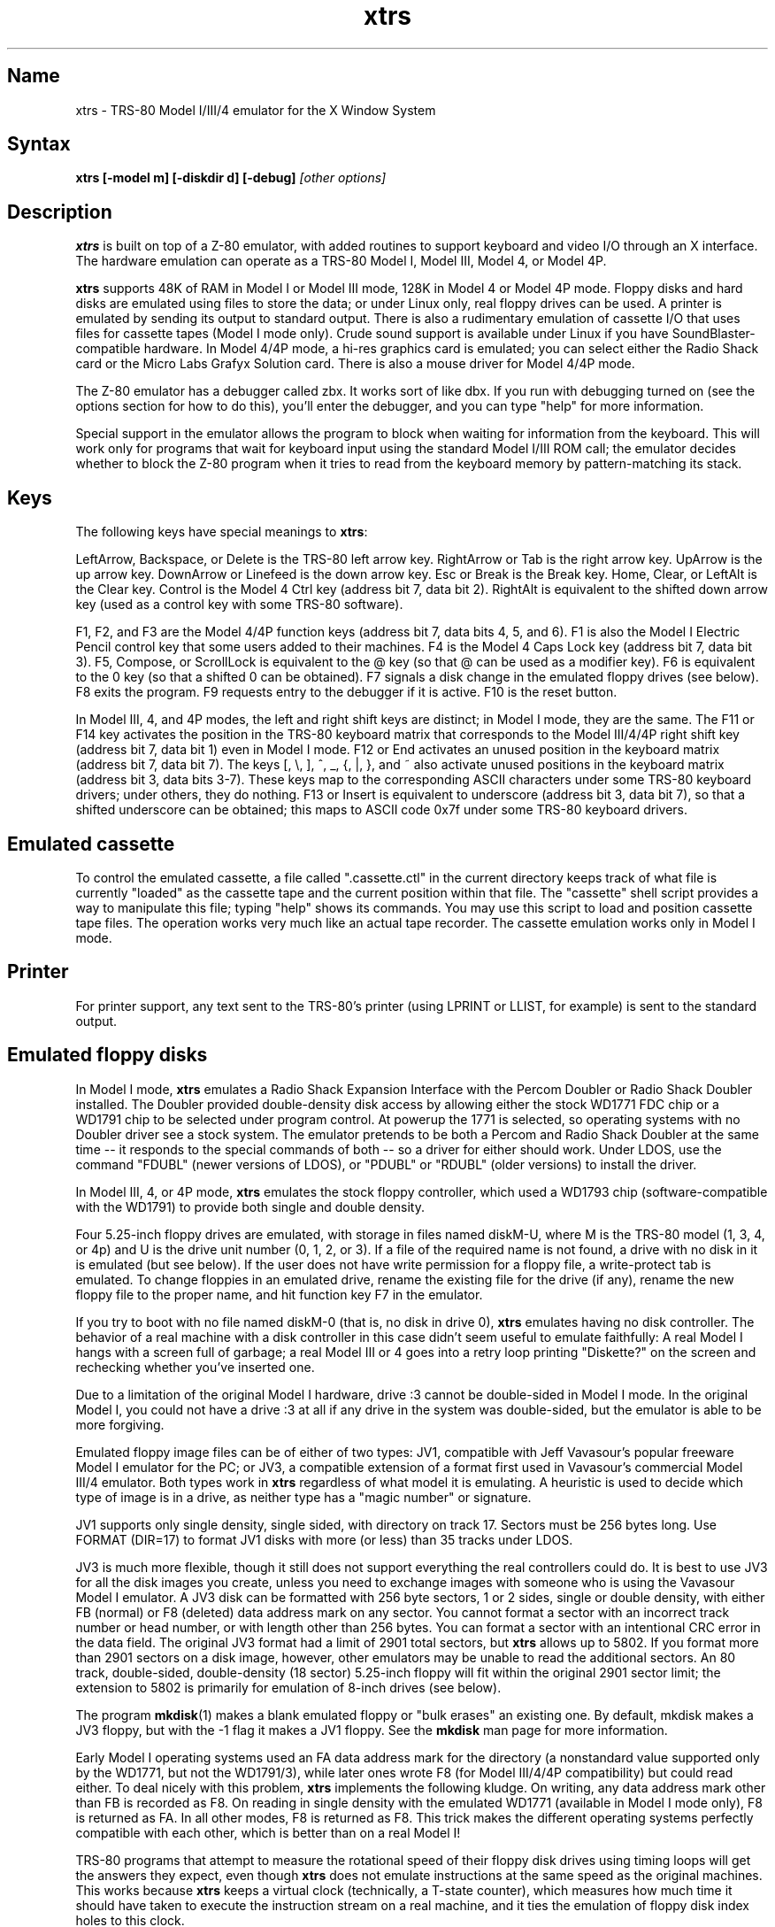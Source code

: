 .TH xtrs 1
.SH Name
xtrs \- TRS-80 Model I/III/4 emulator for the X Window System
.SH Syntax
.B xtrs [-model m] [-diskdir d] [-debug]
.I [other options]
.SH Description
\fBxtrs\fP is built on top of a Z-80 emulator, with added routines to support
keyboard and video I/O through an X interface.
The hardware emulation can operate as a TRS-80 Model I, Model III,
Model 4, or Model 4P.

\fBxtrs\fP supports 48K of RAM in Model I or Model III mode,
128K in Model 4 or Model 4P mode. 
Floppy disks and hard disks are emulated using files to store the data;
or under Linux only, real floppy drives can be used.
A printer is emulated by
sending its output to standard output.  
There is also a rudimentary emulation of cassette I/O
that uses files for cassette tapes (Model I mode only).
Crude sound support is available under Linux if you have 
SoundBlaster-compatible hardware.
In Model 4/4P mode, a hi-res graphics card is emulated; you can select either
the Radio Shack card or the Micro Labs Grafyx Solution card.
There is also a mouse driver for Model 4/4P mode.

The Z-80 emulator has a debugger called zbx.  It works sort of
like dbx.  If you run with debugging turned on (see the options section for
how to do this), you'll enter the debugger, and
you can type "help" for more information.

Special support in the emulator allows the program to block when
waiting for information from the keyboard.  This will work only for
programs that wait for keyboard input using the standard Model I/III
ROM call; the emulator decides whether to block the Z-80 program when
it tries to read from the keyboard memory by pattern-matching its
stack.
.SH Keys
The following keys have special meanings to \fBxtrs\fP:

LeftArrow, Backspace, or Delete is the TRS-80 left arrow key.
RightArrow or Tab is the right arrow key.  UpArrow is the up arrow
key.  DownArrow or Linefeed is the down arrow key.  Esc or Break is
the Break key.  Home, Clear, or LeftAlt is the Clear key.  Control is
the Model 4 Ctrl key (address bit 7, data bit 2).  RightAlt is
equivalent to the shifted down arrow key (used as a control key with
some TRS-80 software).

F1, F2, and F3 are the Model 4/4P function keys (address bit 7, data bits
4, 5, and 6).  F1 is also the Model I Electric Pencil control key that
some users added to their machines.  F4 is the Model 4 Caps Lock key
(address bit 7, data bit 3).  F5, Compose, or ScrollLock is equivalent
to the @ key (so that @ can be used as a modifier key).  F6 is
equivalent to the 0 key (so that a shifted 0 can be obtained).  F7
signals a disk change in the emulated floppy drives (see below).  F8
exits the program.  F9 requests entry to the debugger if it is active.
F10 is the reset button.

In Model III, 4, and 4P modes, the left and right shift keys are distinct; in
Model I mode, they are the same.  The F11 or F14 key activates the
position in the TRS-80 keyboard matrix that corresponds to the Model
III/4/4P right shift key (address bit 7, data bit 1) even in Model I mode.
F12 or End activates an unused position in the keyboard matrix
(address bit 7, data bit 7).  The keys [, \\, ], ^, _, {, |, },
and ~ also activate unused positions in the keyboard matrix (address
bit 3, data bits 3-7).  These keys map to the corresponding ASCII
characters under some TRS-80 keyboard drivers; under others, they do
nothing.  F13 or Insert is equivalent to underscore (address bit 3,
data bit 7), so that a shifted underscore can be obtained; this maps
to ASCII code 0x7f under some TRS-80 keyboard drivers.
.SH Emulated cassette
To control the emulated cassette, a file called ".cassette.ctl" in the
current directory keeps track of what file is currently "loaded" as
the cassette tape and the current position within that file.  The
"cassette" shell script provides a way to manipulate this file; typing
"help" shows its commands.  You may use this script to load and
position cassette tape files.  The operation works very much like an
actual tape recorder.  The cassette emulation works only in Model I mode.
.SH Printer
For printer support, any text sent to the TRS-80's printer (using LPRINT
or LLIST, for example) is sent to the standard output.
.SH Emulated floppy disks
In Model I mode, \fBxtrs\fP emulates a Radio Shack Expansion Interface with
the Percom Doubler or Radio Shack Doubler installed.  The Doubler
provided double-density disk access by allowing either the stock
WD1771 FDC chip or a WD1791 chip to be selected under program control.
At powerup the 1771 is selected, so operating systems with no Doubler
driver see a stock system.  The emulator pretends to be both a Percom
and Radio Shack Doubler at the same time -- it responds to the special
commands of both -- so a driver for either should work.  Under LDOS,
use the command "FDUBL" (newer versions of LDOS), or "PDUBL" or
"RDUBL" (older versions) to install the driver.

In Model III, 4, or 4P mode, \fBxtrs\fP emulates the stock floppy
controller, which used a WD1793 chip (software-compatible with the
WD1791) to provide both single and double density.

Four 5.25-inch floppy drives are emulated, with storage in files named
diskM-U, where M is the TRS-80 model (1, 3, 4, or 4p) and U is the drive
unit number (0, 1, 2, or 3).  If a file of the required name is not
found, a drive with no disk in it is emulated (but see below).  If the
user does not have write permission for a floppy file, a write-protect
tab is emulated.  To change floppies in an emulated drive, rename the
existing file for the drive (if any), rename the new floppy file to
the proper name, and hit function key F7 in the emulator.

If you try to boot with no file named diskM-0 (that is, no disk in
drive 0), \fBxtrs\fP emulates having no disk controller.  The behavior of a
real machine with a disk controller in this case didn't seem useful to
emulate faithfully: A real Model I hangs with a screen full of
garbage; a real Model III or 4 goes into a retry loop printing
"Diskette?" on the screen and rechecking whether you've inserted one.

Due to a limitation of the original Model I hardware, drive :3 cannot
be double-sided in Model I mode.  In the original Model I, you could
not have a drive :3 at all if any drive in the system was
double-sided, but the emulator is able to be more forgiving.

Emulated floppy image files can be of either of two types: JV1,
compatible with Jeff Vavasour's popular freeware Model I emulator for
the PC; or JV3, a compatible extension of a format first used in
Vavasour's commercial Model III/4 emulator.  Both types work in
\fBxtrs\fP regardless of what model it is emulating.  A heuristic is
used to decide which type of image is in a drive, as neither type has
a "magic number" or signature.

JV1 supports only single density, single sided, with directory on
track 17.  Sectors must be 256 bytes long.  Use FORMAT (DIR=17) to
format JV1 disks with more (or less) than 35 tracks under LDOS.

JV3 is much more flexible, though it still does not support everything
the real controllers could do.  It is best to use JV3 for all the disk
images you create, unless you need to exchange images with someone who
is using the Vavasour Model I emulator.  A JV3 disk can be formatted
with 256 byte sectors, 1 or 2 sides, single or double density, with
either FB (normal) or F8 (deleted) data address mark on any sector.
You cannot format a sector with an incorrect track number or head
number, or with length other than 256 bytes.  You can format a sector
with an intentional CRC error in the data field.  The original JV3
format had a limit of 2901 total sectors, but \fBxtrs\fP allows up to 5802.
If you format more than 2901 sectors on a disk image, however, other
emulators may be unable to read the additional sectors.  An 80 track,
double-sided, double-density (18 sector) 5.25-inch floppy will fit within
the original 2901 sector limit; the extension to 5802 is primarily for
emulation of 8-inch drives (see below).  

The program \fBmkdisk\fP(1) makes a blank emulated floppy or "bulk
erases" an existing one.  By default, mkdisk makes a JV3 floppy, but
with the -1 flag it makes a JV1 floppy.  See the \fBmkdisk\fP man page
for more information.

Early Model I operating systems used an FA data address mark for the
directory (a nonstandard value supported only by the WD1771, but not
the WD1791/3), while later ones wrote F8 (for Model III/4/4P compatibility)
but could read either.  To deal nicely with this problem, \fBxtrs\fP
implements the following kludge.  On writing, any data address mark
other than FB is recorded as F8.  On reading in single density with
the emulated WD1771 (available in Model I mode only), F8 is returned
as FA.  In all other modes, F8 is returned as F8.  This trick makes
the different operating systems perfectly compatible with each other,
which is better than on a real Model I!

TRS-80 programs that attempt to measure the rotational
speed of their floppy disk drives using timing loops will get the
answers they expect, even though \fBxtrs\fP does not
emulate instructions at the same speed as the original
machines. This works because \fBxtrs\fP keeps a virtual clock 
(technically, a T-state counter),
which measures how much time it should have taken to execute the
instruction stream on a real machine, and it ties the emulation of
floppy disk index holes to this clock.
.SH Emulated 8-inch floppy disks
In addition to the four standard 5.25-inch drives, \fBxtrs\fP also
emulates four 8-inch floppy drives.  There is no widely-accepted
standard hardware interface for 8-inch floppies on the TRS-80, so \fBxtrs\fP
emulates a pseudo-hardware interface of its own and provides a driver for it.

Storage for the emulated 8-inch disks is in files named diskM-U, where
M is the TRS-80 model number (1, 3, 4, or 4P) and U is a unit number (4,
5, 6, or 7).  These files are in exactly the same JV3 format as 5.25-inch
floppy files.  A new JV3 floppy can be formatted as either 5.25-inch or
8-inch depending on whether you initially put it into a 5.25-inch or
8-inch emulated drive.  The only difference between 5.25-inch and 8-inch
emulated drives is that the emulator allows you to format more sectors
per track in the latter.  Be careful not to put a 5.25-inch formatted
emulated floppy into an 8-inch emulated drive or vice versa; the
results are likely to be confusing.

To use the emulated 8-inch drives, you'll need a driver.  Under LDOS
or LS-DOS, use the program XTRS8/DCT supplied on the emulated floppy
\fIutility.dsk\fP.  This driver is a very simple wrapper around the
native LDOS/LS-DOS floppy driver.  Here are detailed instructions.

First, make sure an appropriate version of LDOS is in emulated floppy
drive 0, and the supplied file \fIutility.dsk\fP is in another
emulated floppy drive.  Boot LDOS.  If you are using Model I LDOS, be
sure FDUBL is running.

Second, type the following commands.  Here \fId\fP is the LDOS drive
number you want to use for the 8-inch drive and \fIu\fP is the
unit number you chose when naming the file.  Most likely you will
choose \fId\fP and \fIu\fP to be equal to reduce confusion.

.nf
    SYSTEM (DRIVE=\fId\fP,DRIVER="XTRS8",ENABLE)
    Enter unit number ([4]-7): \fIu\fP
.fi

You can repeat these steps with different values of \fId\fP and
\fIu\fP to have more than one 8-inch drive.  You might want to repeat
four times using 4, 5, 6, and 7, or you might want to save some drive
numbers for hard drives (see below).

Finally, it's a good idea to give the SYSTEM (SYSGEN) command (Model
I/III) or SYSGEN command (Model 4/4P).  This command saves the SYSTEM
settings, so the 8-inch drives will be available again the next time
you reboot or restart the emulator.  If you need to access an 8-inch
drive after booting from a disk that hasn't been SYSGENed, simply use
the same SYSTEM command again.

In case you want to write your own driver for another TRS-80 operating
system, here are details on the emulated pseudo-hardware.  The 8-inch
drives are accessed through the normal floppy disk controller, exactly
like 5.25-inch drives.  The four 5.25-inch drives have hardware select codes
1, 2, 4, and 8, corresponding respectively to files diskM-0, -1, -2, and
-3.  The four 8-inch drives have hardware select codes 3, 5, 6, and 7,
corresponding respectively to files diskM-4, -5, -6, and -7.
.SH Real floppy disks
Under Linux only, any diskM-U file can be a symbolic link to a real
floppy disk drive, typically /dev/fd0 or /dev/fd1.  Most PCs should be
able to read and write TRS-80 compatible floppies in this way.  Many
PC floppy controllers cannot handle single density, however, and some
may have problems even with double density disks written on a real
TRS-80, especially disks formatted by older TRS-80 operating systems.
Use the -doublestep flag if you need to read 35-track or 40-track
media in an 80-track drive.  If you need to write 35-track or 40-track
media in an 80-track drive, bulk-erase the media first and format it
in the 80-track drive.  Don't write to a disk in an 80-track drive if it
has ever been written to in a 40-track drive.  The narrower head used
in an 80-track drive cannot erase the full track width written by the
head in a 40-track drive.

If you link one of the 5.25-inch floppy files (diskM-0 through
diskM-3) to a real floppy drive, TRS-80 programs will see it as a
5.25-inch drive, but the actual drive can be either 3.5-inch or
5.25-inch.  The drive will be operated in double density (or single
density), not high density, so be sure to use the appropriate media.

If you link one of the 8-inch floppy files (diskM-4 through diskM-7)
to a real floppy drive, TRS-80 programs will see it as an 8-inch
drive.  Again, you need to use the XTRS8/DCT driver described above to
enable LDOS/LS-DOS to access an 8-inch drive.  The real drive can be
either 3.5-inch, 5.25-inch, or 8-inch.  A 3.5-inch or 5.25-inch drive
will be operated in high-density mode, using MFM recording if the
TRS-80 is trying to do double density, FM recording if the TRS-80 is
trying to do single density.  In this mode, these drives can hold as
much data as a standard 8-inch drive.  In fact, a 5.25-inch HD drive
holds exactly the same number of bits per track as an 8-inch drive; a
3.5-inch HD drive can hold 20% more, but we waste that space when
using one to emulate an 8-inch drive.  In both cases we also waste the
top three tracks, since an 8-inch drive has only 77 tracks, not 80.

If you try to access a real floppy drive with no disk in it,
\fBxtrs\fP will print an error message, and the Z-80 program will get
a somewhat different error than it should.  After inserting a disk,
you must press F7 to clear the error condition.
.SH Emulated hard disks
\fBxtrs\fP can emulate a hard disk in a file with the aid of a special
LDOS driver called XTRSHARD/DCT.  This driver has been tested and
works under both LDOS 5.3.1 for Model I or III and TRSDOS/LS-DOS 6.3.1
for Model 4/4P.  It may or may not work under earlier LDOS versions.  It
definitely will not work under other TRS-80 operating systems or with
emulators other than \fBxtrs\fP.  The hard disk format was designed by
Matthew Reed for his Model I/III and Model 4 emulators; \fBxtrs\fP
duplicates the format so that users can exchange hard drive images
across the emulators.

To use the hard disk emulation, first run the \fBmkdisk\fP program
under Unix to create a blank hard drive (.hdv) file.  Typical usage
would be: \fImkdisk -h mydisk.hdv\fP.  See the \fBmkdisk\fP(1) man
page for other options.

Second, link the file to an appropriate name.  \fBxtrs\fP supports up
to eight hard drives, with names of the form hardM-U, where M is the
TRS-80 model (1, 3, or 4; in this case Model 4P also uses M=4) and U
is a unit number from 0 to 7.  It looks for these files in the same
directory as the floppy disk files diskM-U.

Third, make sure an appropriate version of LDOS is in emulated floppy
drive 0, and the supplied file \fIutility.dsk\fP is in another
emulated floppy drive.  Boot LDOS.  If you are using Model I LDOS
5.3.1, patch a bug in the FORMAT command by typing \fIPATCH
FORMAT/CMD.UTILITY M1FORMAT/FIX\fP.  You need to apply this patch only
once.  It must not be applied to Model III or Model 4/4P LDOS.

Fourth, type the following commands.  Here \fId\fP is the LDOS drive number
you want to use for the hard drive (a typical choice would be 4) and \fIu\fP
is the unit number you chose when naming the file (most likely 0).

.nf
    SYSTEM (DRIVE=\fId\fP,DRIVER="XTRSHARD",ENABLE)
    Enter unit number ([0]-7): \fIu\fP
    FORMAT \fId\fP (DIR=1)
.fi

Answer the questions asked by FORMAT as you prefer.  If you are
curious about the \fIDIR=1\fP parameter to FORMAT, see
\fBmkdisk\fP(1).  You can repeat these steps with different values of
\fId\fP and \fIu\fP to have more than one hard drive.

Finally, it's a good idea to give the SYSTEM (SYSGEN) command (Model
I/III) or SYSGEN command (Model 4/4P).  This command saves the SYSTEM
settings, so the drive will be available again the next time you
reboot or restart the emulator.  If you need to access the hard disk
file after booting from a floppy that hasn't been SYSGENed, simply use
the same SYSTEM command(s) again, but don't FORMAT.  You can freely
use a different drive number or (if you renamed the hard disk file) a
different unit number.

The F7 key currently doesn't allow hard disk changes to be recognized,
but you can change to a different hard disk file for the same unit by
renaming files as needed and rebooting LDOS.

Technical note: XTRSHARD/DCT is a small Z-80 program that implements
all the required functions of an LDOS disk driver.  Instead of talking
to a real (or emulated) hard disk controller, however, it uses special
support in \fBxtrs\fP that allows Z-80 programs to open, close, read,
and write Unix files directly.  This support is described further in
the next section.  Because \fBxtrs\fP does not emulate real hard drive
controller hardware, hard disk drivers other than XTRSHARD/DCT will
not work with it.
.SH Data import and export
The emulated floppy \fIutility.dsk\fP contains some programs for
transferring data between the emulator and ordinary Unix files.  All
these programs run on the emulator under Model I/III LDOS, Model I/III
Newdos/80, and Model 4/4P TRSDOS/LS-DOS 6; they may also work under other
TRS-80 operating systems.

IMPORT/CMD imports a Unix file and writes it to an emulated disk.
Usage: \fIIMPORT [-ln] unixfile trsfile\fP.  The -n flag converts Unix
newlines (\\n) to TRS-80 newlines (\\r).  The -l flag converts the Unix
filename to lower case, to compensate for TRS-80 operating systems
such as Newdos/80 that convert all command line arguments to upper case.
IMPORT/BAS is a much slower program that performs the same function
but may work under more operating systems.  Simply run it under Disk
Basic and answer the prompts.

EXPORT/CMD reads a file from an emulated disk and exports it to a Unix
file. Usage: \fIEXPORT [-ln] trsfile unixfile\fP.  The -n flag
converts TRS-80 newlines (\\r) to Unix newlines (\\n).  The -l flag
converts the Unix filename to lower case, to compensate for TRS-80
operating systems such as Newdos/80 that convert all command line
arguments to upper case.  EXPORT/BAS is a much slower program that
performs the same function but may work under more operating systems.
Simply run it under Disk Basic and answer the prompts.

SETTIME/CMD reads the date and time from Unix and sets the TRS-80
DOS's date and time accordingly.

The emulated floppy \fIcpmutil.dsk\fP contains similar programs
for Montezuma CP/M, written by Roland Gerlach. 
It was formatted as a ``Montezuma Micro Standard SYSTEM disk
(40T, SS, DD, 170K),'' but does not contain a copy of CP/M.
Source code is included on the floppy; please pass any improvements
you make back to the author.

IMPORT.COM imports a Unix file and writes it to an emulated CP/M disk.
Usage: \fIIMPORT [-n] [unixfile [cpmfile]]\fP.  The -n flag converts
Unix newlines (\\n) to CP/M newlines (\\r\\n).  If the second filename
is omitted, it is taken to be the same as the first. If both names are
omitted, the program prompts for filenames.  Note that the CP/M CCP
converts all command line arguments to upper case, which is
inconvenient if your Unix file names are in lower case; in that case
you'll need to let the program prompt for the filenames.

EXPORT.COM reads a file from an emulated CP/M disk and exports it to a
Unix file.  Usage: \fIEXPORT [-n] [cpmfile [unixfile]]\fP.  The -n
flag converts CP/M newlines (\\r\\n) to Unix newlines (\\n).  If the
second filename is omitted, it is taken to be the same as the
first. If both names are omitted, the program prompts for filenames.
Note that the CP/M CCP converts all command line arguments to upper
case, which is inconvenient if your Unix file names are in lower case;
in that case you'll need to let the program prompt for the filenames.

The emulator implements a set of pseudo-instructions (emulator traps)
that give TRS-80 programs access to Unix files.  The programs listed
above use them.  If you would like to write your own such programs,
the traps are documented in the file trs_imp_exp.h.  Assembler
source code for the existing programs is supplied in xtrshard.z,
import.z, export.z, and settime.z.  You can also write programs that
use the traps in Misosys C, using the files xtrsemt.h and xtrsemt.ccc
as an interface; a simple example is in settime.ccc.  The Basic
programs import.bas and export.bas should not be used as a basis for
further development, however; they use an old, slow mechanism in the
emulator that may be removed in a future release rather than the
emulator traps.
.SH Interrupts
The emulator supports only interrupt mode 1.  It will complain if your
program enables interrupts after powerup without executing an IM 1
instruction first.  All Model I/III/4/4P software does this, as the
built-in peripherals in these machines supported only IM 1.

The Model I has a 40 Hz "heartbeat" clock interrupt, while the Model
III used 30 Hz, and the Model 4/4P could run at either 30 Hz or 60 Hz.
The emulator approximates this rather well even on a system where
clock ticks come at some frequency that isn't divisible by the
emulated frequency (e.g., 100 Hz on Intel Linux), as long as the true
frequency is not slower than the emulated frequency.  The emulator has
a notion of the absolute time at which each tick is supposed to occur,
and it asks the host system to wake it up at each of those times.  The
net result is that some ticks may be late, but there are always the
proper number of ticks per second.  For example, running in Model I
mode on Intel Linux you'd see this pattern: (tick, 30ms, tick,
20ms,...) instead of seeing ticks every 25ms.
.SH Sound
Crude sound support is available on Linux.  Unfortunately, the Linux
sound drivers do not provide sufficiently low-level functionality, so
the emulator must write directly to the hardware.  Thus in order for
the sound support to work, you must have a true
SoundBlaster-compatible sound card, and you must start \fBxtrs\fP as
root.  (If you make \fBxtrs\fP setuid to root, it will disable its
root privileges immediately after sound initialization.)

Sound support is off by default, but can be turned on with the -sb
option described below.  When sound support is on, any data written to
the TRS-80 cassette port when the cassette motor is off, and any data
written to the Model 4/4P optional sound port, is copied to the
SoundBlaster.  TRS-80 sound depends on timing loops, so the pitches
will be wildly wrong unless you use the -autodelay option described
below.  Even with -autodelay, don't expect pitches to be accurate or stable.
.SH Mouse
A few Model 4 programs could use a mouse, such as the shareware hi-res
drawing program MDRAW-II. The program XTRSMOUS/CMD on the utility disk
(utility.dsk) is a mouse driver for Model 4/4P mode that should work
with most such programs.  \fBxtrs\fP does not emulate the actual mouse
hardware (a serial mouse plugged into the Model 4 RS-232 port), so the
original mouse drivers will not work under \fBxtrs\fP.  Instead,
XTRSMOUS accesses the X mouse pointer using an emulator trap.
XTRSMOUS implements the same TRSDOS/LS-DOS 6 SVC interface as the
David Goben and Matthew Reed mouse drivers. (It does not implement the
interface of the older Scott McBurney mouse driver, which may be
required by some older programs.)

By default XTRSMOUS installs itself in high memory. This is done
because MDRAW-II tests for the presence of a mouse by
looking to see whether the mouse SVC is vectored to high memory. If the
driver is installed in low memory, MDRAW thinks it is not there at
all. If you use mouse-aware programs that don't have this bug, or if
you edit the first line of MDRAW to remove the test, you can install
XTRSMOUS in low memory using the syntax ``XTRSMOUS (LOW)''.
.SH Running games
Some games run rather well under \fBxtrs\fP now, 
provided that your
machine is fast enough to run the emulation in real time and that you
choose the right command line options.  
Galaxy Invaders Plus by Big 5 Software is particularly good.
You will usually want to turn on sound support and autodelay, and
you'll often need to tweak the keystretch setting.  
Running your X server in 8-bit/pixel mode 
also seems to help. Sample command lines:

.nf
    startx -- -bpp 8
    xtrs -sb 0x220,60 -keystretch 2,1,2 -autodelay
.fi

If the keyboard seems to miss keystrokes entirely, you may need to
increase the first number in the keystretch setting.  If you get an
unwanted type-ahead effect, where keys that you hit after one screen
is finished show up on the next screen, try reducing the first number,
and set the last number equal to the first number.
See -keystretch below for more information.  This aspect of the
emulator seems to need a bit more work.
.SH Options
Defaults for all options can be specified using the standard X resource
mechanism, and the class name for \fBxtrs\fP is "Xtrs".
.TP
.B \-display \fIdisplay\fP
Set your X display to \fIdisplay\fP. The default is to
use the DISPLAY environment variable.
.TP
.B \-background \fIcolor\fP
.PD 0
.TP
.B \-bg \fIcolor\fP
.PD
Specifies the background color of the \fBxtrs\fP window.
.TP
.B \-foreground \fIcolor\fP
.PD 0
.TP
.B \-fg \fIcolor\fP
.PD
Specifies the foreground color of the \fBxtrs\fP window.
.TP
.B \-borderwidth \fIwidth\fP
Put a border of \fIwidth\fP pixels
around the TRS-80 display.  The default is 2.
.TP
.B \-resize
In Model 4/4P mode, resize the X window whenever the emulated display
mode changes between 64x16 and 80x24.
.TP
.B \-noresize
In Model 4/4P mode, always keep the X window large enough for 80x24
characters, putting a blank margin around the outside when the emulated
display mode is 64x16.  This is the default.
.TP
.B \-usefont
Use X fonts instead of the built-in character bitmaps.
Some suitable fonts are supplied with \fBxtrs\fP; they are
exactly the same as the built-in bitmaps, but drawing performance
may be better when using fonts.  See the \fBxset\fP(1) man page for
documentation on how to install fonts in your X server.
.TP
.B \-nofont
Use the built-in character bitmaps, not a X font.  This is the default.
.TP
.B \-font \fIfontname\fP
If -usefont is also given,
use the specified X font for normal width characters.
The default uses the supplied fonts.
.TP
.B \-widefont \fIfontname\fP
If -usefont is also given,
use the specified X font for double width characters.
The default uses the supplied fonts, scaled to double width.
.TP
.B \-trsfont
Use the specified X fonts for TRS-80 graphics blocks as well as
characters.  Meaningful only if -usefont is given.  This is the
default if the X font name begins with "-trs80".
.TP
.B \-notrsfont
Draw TRS-80 graphics blocks as bitmaps even if X fonts are being used
for characters.  This is the
default if the X font name does not begin with "-trs80".
.TP
.B \-microlabs
In Model 4/4P mode, emulate the Micro Labs Grafyx Solution hi-res
graphics card.  This is the default.
.TP
.B \-nomicrolabs
In Model 4/4P mode, emulate the Radio Shack hi-res card.
.TP
.B \-debug
Enter zbx, the z80 debugger.
.TP
.B \-romfile \fIfilename\fP
.PD 0
.TP
.B \-romfile3 \fIfilename3\fP
.TP
.B \-romfile4p \fIfilename4p\fP
.PD
Use the romfile specified by \fIfilename\fP in Model I mode, the
romfile specified by \fIfilename3\fP in Model III and Model 4 mode,
or the romfile specified by \fIfilename4p\fP in Model 4P mode,
A romfile can be either a raw binary dump, Intel hex format, or
TRS-80 cmd format (for example, a modela/iii file).
If you do not set this option or the corresponding X resource, a default
established at compile time is used (if any); see Makefile.local for
instructions on compiling in default romfiles or default romfile names.
.TP
.B \-model \fIm\fP
Specifies which TRS-80 model to emulate.  Values accepted are 1 or I (Model
I), 3 or III (Model III), 4 or IV (Model 4), and 4P or IVP (Model 4P).
Model I is the default. 
.TP
.B \-delay \fId\fP
A crude speed control.  After each Z-80 instruction, xtrs busy-waits
for \fId\fP iterations around an empty loop.  A really smart C optimizer
might delete this loop entirely, so it's possible that this option
won't work if you compile xtrs with too high an optimization level.
The default delay is 0.
.TP
.B \-autodelay
Dynamically adjusts the value of -delay to run instructions at roughly
the same rate as a real machine.  The tracking is only approximate,
but it can be useful for running games and playing sounds.
.TP
.B \-autodelay
Turn off -autodelay. This is the default.
.TP
.B \-keystretch \fIamount,poll,heartbeat\fP
Fine-tune the keyboard behavior.  To prevent keystrokes from being
lost, xtrs "stretches" the intervals between key transitions, so that
the Z-80 program has time to see each transition before the next one
occurs.  Whenever an emulated key goes up or down, xtrs sets a counter
to \fIamount\fP.  While the counter is greater than zero, (1) any
further key transitions are held in a queue instead of being passed
immediately to the Z-80, (2) whenever the Z-80 program reads from the
keyboard matrix, the counter is decremented by \fIpoll\fP, and (3)
whenever a TRS-80 heartbeat interrupt is scheduled to occur (even if
interrupts are disabled), the counter is decremented by
\fIheartbeat\fP.  The default setting is "16,1,1"; this seems to work
well with ordinary keyboard drivers, but you may want to experiment
with different values for games if keyboard response seem sluggish.
.TP
.B \-doublestep
Make real floppy drives double-step, allowing access to 35-track or
40-track media in an 80-track drive.  Linux only.  See the Floppy Disks
section for limitations.
.TP
.B \-nodoublestep
Turn off double-step mode.  Linux only.  This is the default.
.TP
.B \-sb \fIportbase,vol\fP
Enable sound support, using a SoundBlaster with I/O port base 
at \fIportbase\fP, and playing sounds at \fIvol\fP percent of maximum
volume.  A typical setting would be -sb 0x220,30.
.SH Additional resources
There are many other TRS-80 resources available on the Web, including
shareware and freeware emulators that run under MSDOS and other
operating systems, software for converting TRS-80 physical media to
the emulator's disk file format, ROM images, and TRS-80 software that
has already been converted.  For pointers, see
http://www.research.digital.com/SRC/personal/Tim_Mann/trs80.html.
.SH Bugs and limitations
There may be bugs in the Z-80 emulator which we haven't found yet.
Some of the more bizarre undocumented Z-80 instructions and behaviors
are not implemented.

Cassette emulation works only in Model I mode, and only for programs
that use the Level II ROM routines to access the cassette; the
emulator looks for access to the cassette port from specific PC values
to activate the feature.  If someone wants to disassemble the Model
III ROM and figure out what PC values to look for, cassette emulation
could be made to work there too.

Serial ports are not emulated.

The Model III/4/4P alternate character set is not emulated.

Some features of the disk controller are not currently emulated.  (1)
Force Interrupt with condition bits 0x01, 0x02, or 0x04 is not
implemented.  (2) Read Track is not implemented.  (3) The
multiple-sector flags in Read and Write are not implemented.  Certain
errors (such as Lost Data) cannot occur, which makes disk diagnostic
programs that try to generate them on purpose unhappy.

Real physical floppy disks are supported only under Linux, because
Unix does not provide a portable interface to the low-level floppy
controller functionality that \fBxtrs\fP needs.  There are some
limitations even under Linux: Sectors must be 256 bytes long.
(Supporting multiple lengths would be difficult due to an interface
difference between the PC and TRS-80 floppy controllers.)  Index holes
are faked, not detected on the real disk.  Attempts to access a real
drive with no disk in it are dealt with awkwardly (as documented
above).  Read/write performance seems poor.

The emulator arbitrarily limits both JV1 and JV3 disk images to 96
tracks.  The limit could easily be increased to 255 or maybe 256, but
that would probably not be useful with existing TRS-80 operating
systems, which don't expect floppies to have so many tracks.  For
example, LDOS 5.3.1 allows at most 95 tracks on a floppy, though it
allows more on hard drives.  256 tracks is an absolute maximum for the
TRS-80 floppy disk controller and for the JV3 format.

The extended JV3 limit of 5802 sectors is somewhat arbitrary as well.
It could be raised by generalizing the code to permit more than two
blocks of 2901.  Again, this does not seem too useful.  5802 sectors
is already enough for a 3.5-inch HD (1.44MB) floppy, which the TRS-80 didn't
support anyway.

The emulator uses a heuristic to decide what format a ROM file is in.
If a raw binary ROM image starts with 0x01, 0x05, or 0x22, it can be
misidentified as being in a different format.  This is rather unlikely
to occur, as ROMs typically begin with 0xF3, the DI instruction.

If you discover other bugs, or write fixes for any of these, please let
us know.  We expect to incorporate fixes into future releases.
.SH Authors and acknowledgements
\fBxtrs\fP was written by David Gingold <gingold@think.com> of
Thinking Machines Corporation, Alec Wolman <wolman@crl.dec.com> of
Digital Equipment Corporation, and Timothy Mann <mann@pa.dec.com> of
Digital Equipment Corporation.  See README and README.tpm for
additional notes from the authors.

We also thank the following people for their help.  The floppy disk
file formats were designed by Jeff Vavasour, originally for his
MSDOS-based TRS-80 emulators.  The hard disk file format was designed
by Matthew Reed for his MSDOS-based TRS-80 emulators.  Al Petrofsky
supplied the TRS-80 fonts in bdf format.  Roland Gerlach contributed
the CP/M import and export programs as well as several bug reports
and fixes for the emulator itself.  Fabio Ferrari contributed the
sound support.  Ulrich Mueller added the -borderwidth option and
ported the import, export, and settime utilities to Newdos/80.
Branden Robinson supplied the cassette man page and fixed Makefile
bugs.  Mark McDougall provided documentation for the Micro Labs Grafyx
Solution card.

